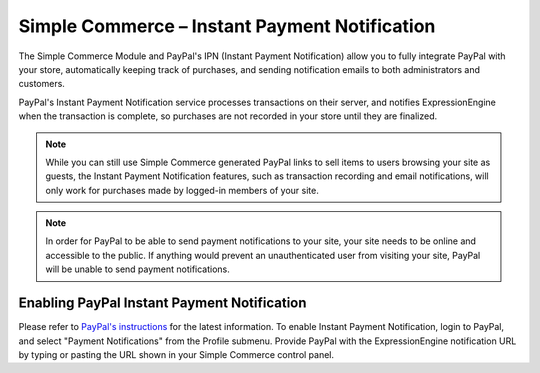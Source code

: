 Simple Commerce – Instant Payment Notification
==============================================

The Simple Commerce Module and PayPal's IPN (Instant Payment
Notification) allow you to fully integrate PayPal with your store,
automatically keeping track of purchases, and sending notification
emails to both administrators and customers.

|Simple Commerce Instant Payment Notification|
PayPal's Instant Payment Notification service processes transactions on
their server, and notifies ExpressionEngine when the transaction is
complete, so purchases are not recorded in your store until they are
finalized.

.. note:: While you can still use Simple Commerce generated PayPal links
	to sell items to users browsing your site as guests, the Instant
	Payment Notification features, such as transaction recording and 
	email notifications, will only work for purchases made by logged-in
	members of your site.

.. note:: In order for PayPal to be able to send payment notifications
	to your site, your site needs to be online and accessible to the
	public. If anything would prevent an unauthenticated user from
	visiting your site, PayPal will be unable to send payment
	notifications.

Enabling PayPal Instant Payment Notification
--------------------------------------------

Please refer to `PayPal's
instructions <https://www.paypal.com/IntegrationCenter/ic_ipn.html>`_
for the latest information. To enable Instant Payment Notification,
login to PayPal, and select "Payment Notifications" from the Profile
submenu. Provide PayPal with the ExpressionEngine notification URL by
typing or pasting the URL shown in your Simple Commerce control panel.

.. |Simple Commerce Instant Payment Notification| image:: ../../images/sc_cp_ipn.png
